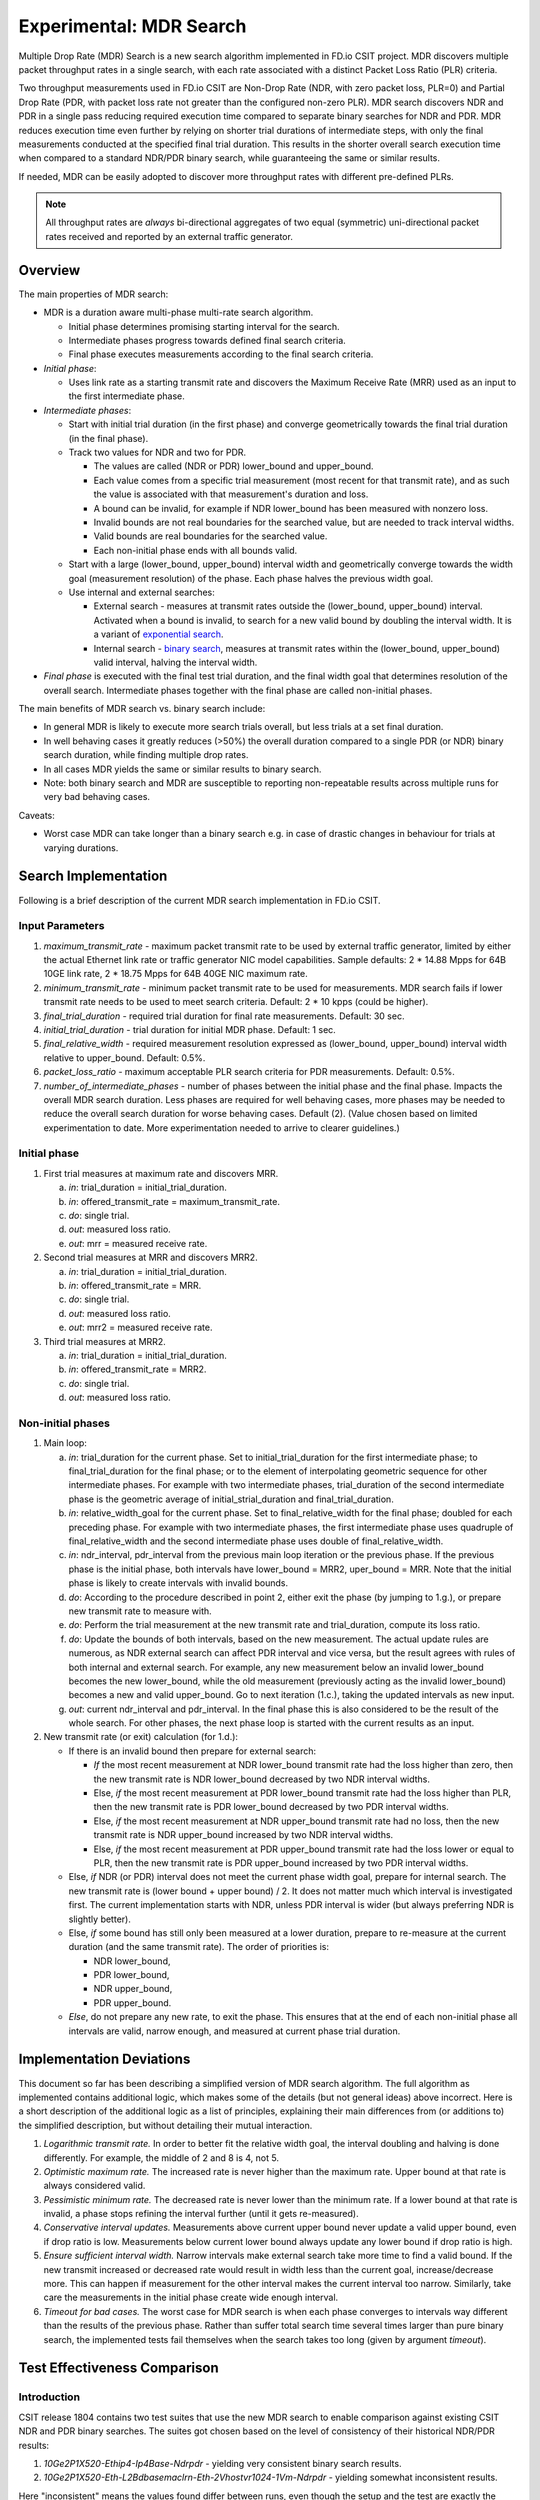 Experimental: MDR Search
========================

Multiple Drop Rate (MDR) Search is a new search algorithm implemented in
FD.io CSIT project. MDR discovers multiple packet throughput rates in a
single search, with each rate associated with a distinct Packet Loss
Ratio (PLR) criteria.

Two throughput measurements used in FD.io CSIT are Non-Drop Rate (NDR,
with zero packet loss, PLR=0) and Partial Drop Rate (PDR, with packet
loss rate not greater than the configured non-zero PLR). MDR search
discovers NDR and PDR in a single pass reducing required execution time
compared to separate binary searches for NDR and PDR. MDR reduces
execution time even further by relying on shorter trial durations
of intermediate steps, with only the final measurements
conducted at the specified final trial duration.
This results in the shorter overall search
execution time when compared to a standard NDR/PDR binary search,
while guaranteeing the same or similar results.

If needed, MDR can be easily adopted to discover more throughput rates
with different pre-defined PLRs.

.. Note:: All throughput rates are *always* bi-directional
   aggregates of two equal (symmetric) uni-directional packet rates
   received and reported by an external traffic generator.

Overview
---------

The main properties of MDR search:

- MDR is a duration aware multi-phase multi-rate search algorithm.

  - Initial phase determines promising starting interval for the search.
  - Intermediate phases progress towards defined final search criteria.
  - Final phase executes measurements according to the final search
    criteria.

- *Initial phase*:

  - Uses link rate as a starting transmit rate and discovers the Maximum
    Receive Rate (MRR) used as an input to the first intermediate phase.

- *Intermediate phases*:

  - Start with initial trial duration (in the first phase) and converge
    geometrically towards the final trial duration (in the final phase).
  - Track two values for NDR and two for PDR.

    - The values are called (NDR or PDR) lower_bound and upper_bound.
    - Each value comes from a specific trial measurement
      (most recent for that transmit rate),
      and as such the value is associated with that measurement's duration and loss.
    - A bound can be invalid, for example if NDR lower_bound
      has been measured with nonzero loss.
    - Invalid bounds are not real boundaries for the searched value,
      but are needed to track interval widths.
    - Valid bounds are real boundaries for the searched value.
    - Each non-initial phase ends with all bounds valid.

  - Start with a large (lower_bound, upper_bound) interval width and
    geometrically converge towards the width goal (measurement resolution)
    of the phase. Each phase halves the previous width goal.
  - Use internal and external searches:

    - External search - measures at transmit rates outside the (lower_bound,
      upper_bound) interval. Activated when a bound is invalid,
      to search for a new valid bound by doubling the interval width.
      It is a variant of `exponential search`_.
    - Internal search - `binary search`_, measures at transmit rates within the
      (lower_bound, upper_bound) valid interval, halving the interval width.

- *Final phase* is executed with the final test trial duration, and the final
  width goal that determines resolution of the overall search.
  Intermediate phases together with the final phase are called non-initial phases.

The main benefits of MDR search vs. binary search include:

- In general MDR is likely to execute more search trials overall, but
  less trials at a set final duration.
- In well behaving cases it greatly reduces (>50%) the overall duration
  compared to a single PDR (or NDR) binary search duration,
  while finding multiple drop rates.
- In all cases MDR yields the same or similar results to binary search.
- Note: both binary search and MDR are susceptible to reporting
  non-repeatable results across multiple runs for very bad behaving
  cases.

Caveats:

- Worst case MDR can take longer than a binary search e.g. in case of
  drastic changes in behaviour for trials at varying durations.

Search Implementation
---------------------

Following is a brief description of the current MDR search
implementation in FD.io CSIT.

Input Parameters
````````````````

#. *maximum_transmit_rate* - maximum packet transmit rate to be used by
   external traffic generator, limited by either the actual Ethernet
   link rate or traffic generator NIC model capabilities. Sample
   defaults: 2 * 14.88 Mpps for 64B 10GE link rate,
   2 * 18.75 Mpps for 64B 40GE NIC maximum rate.
#. *minimum_transmit_rate* - minimum packet transmit rate to be used for
   measurements. MDR search fails if lower transmit rate needs to be
   used to meet search criteria. Default: 2 * 10 kpps (could be higher).
#. *final_trial_duration* - required trial duration for final rate
   measurements. Default: 30 sec.
#. *initial_trial_duration* - trial duration for initial MDR phase.
   Default: 1 sec.
#. *final_relative_width* - required measurement resolution expressed as
   (lower_bound, upper_bound) interval width relative to upper_bound.
   Default: 0.5%.
#. *packet_loss_ratio* - maximum acceptable PLR search criteria for
   PDR measurements. Default: 0.5%.
#. *number_of_intermediate_phases* - number of phases between the initial
   phase and the final phase. Impacts the overall MDR search duration.
   Less phases are required for well behaving cases, more phases
   may be needed to reduce the overall search duration for worse behaving cases.
   Default (2). (Value chosen based on limited experimentation to date.
   More experimentation needed to arrive to clearer guidelines.)

Initial phase
`````````````

1. First trial measures at maximum rate and discovers MRR.

   a. *in*: trial_duration = initial_trial_duration.
   b. *in*: offered_transmit_rate = maximum_transmit_rate.
   c. *do*: single trial.
   d. *out*: measured loss ratio.
   e. *out*: mrr = measured receive rate.

2. Second trial measures at MRR and discovers MRR2.

   a. *in*: trial_duration = initial_trial_duration.
   b. *in*: offered_transmit_rate = MRR.
   c. *do*: single trial.
   d. *out*: measured loss ratio.
   e. *out*: mrr2 = measured receive rate.

3. Third trial measures at MRR2.

   a. *in*: trial_duration = initial_trial_duration.
   b. *in*: offered_transmit_rate = MRR2.
   c. *do*: single trial.
   d. *out*: measured loss ratio.

Non-initial phases
``````````````````

1. Main loop:

   a. *in*: trial_duration for the current phase.
      Set to initial_trial_duration for the first intermediate phase;
      to final_trial_duration for the final phase;
      or to the element of interpolating geometric sequence
      for other intermediate phases.
      For example with two intermediate phases, trial_duration
      of the second intermediate phase is the geometric average
      of initial_strial_duration and final_trial_duration.
   b. *in*: relative_width_goal for the current phase.
      Set to final_relative_width for the final phase;
      doubled for each preceding phase.
      For example with two intermediate phases,
      the first intermediate phase uses quadruple of final_relative_width
      and the second intermediate phase uses double of final_relative_width.
   c. *in*: ndr_interval, pdr_interval from the previous main loop iteration
      or the previous phase.
      If the previous phase is the initial phase, both intervals have
      lower_bound = MRR2, uper_bound = MRR.
      Note that the initial phase is likely to create intervals with invalid bounds.
   d. *do*: According to the procedure described in point 2,
      either exit the phase (by jumping to 1.g.),
      or prepare new transmit rate to measure with.
   e. *do*: Perform the trial measurement at the new transmit rate
      and trial_duration, compute its loss ratio.
   f. *do*: Update the bounds of both intervals, based on the new measurement.
      The actual update rules are numerous, as NDR external search
      can affect PDR interval and vice versa, but the result
      agrees with rules of both internal and external search.
      For example, any new measurement below an invalid lower_bound
      becomes the new lower_bound, while the old measurement
      (previously acting as the invalid lower_bound)
      becomes a new and valid upper_bound.
      Go to next iteration (1.c.), taking the updated intervals as new input.
   g. *out*: current ndr_interval and pdr_interval.
      In the final phase this is also considered
      to be the result of the whole search.
      For other phases, the next phase loop is started
      with the current results as an input.

2. New transmit rate (or exit) calculation (for 1.d.):

   - If there is an invalid bound then prepare for external search:

     - *If* the most recent measurement at NDR lower_bound transmit rate
       had the loss higher than zero, then
       the new transmit rate is NDR lower_bound
       decreased by two NDR interval widths.
     - Else, *if* the most recent measurement at PDR lower_bound
       transmit rate had the loss higher than PLR, then
       the new transmit rate is PDR lower_bound
       decreased by two PDR interval widths.
     - Else, *if* the most recent measurement at NDR upper_bound
       transmit rate had no loss, then
       the new transmit rate is NDR upper_bound
       increased by two NDR interval widths.
     - Else, *if* the most recent measurement at PDR upper_bound
       transmit rate had the loss lower or equal to PLR, then
       the new transmit rate is PDR upper_bound
       increased by two PDR interval widths.
   - Else, *if* NDR (or PDR) interval does not meet the current phase width goal,
     prepare for internal search. The new transmit rate is
     (lower bound + upper bound) / 2.
     It does not matter much which interval is investigated first.
     The current implementation starts with NDR, unless PDR interval is wider
     (but always preferring NDR is slightly better).
   - Else, *if* some bound has still only been measured at a lower duration,
     prepare to re-measure at the current duration (and the same transmit rate).
     The order of priorities is:

     - NDR lower_bound,
     - PDR lower_bound,
     - NDR upper_bound,
     - PDR upper_bound.
   - *Else*, do not prepare any new rate, to exit the phase.
     This ensures that at the end of each non-initial phase
     all intervals are valid, narrow enough, and measured
     at current phase trial duration.

Implementation Deviations
-------------------------

This document so far has been describing a simplified version of MDR search algorithm.
The full algorithm as implemented contains additional logic,
which makes some of the details (but not general ideas) above incorrect.
Here is a short description of the additional logic as a list of principles,
explaining their main differences from (or additions to) the simplified description,
but without detailing their mutual interaction.

1. *Logarithmic transmit rate.*
   In order to better fit the relative width goal,
   the interval doubling and halving is done differently.
   For example, the middle of 2 and 8 is 4, not 5.
2. *Optimistic maximum rate.*
   The increased rate is never higher than the maximum rate.
   Upper bound at that rate is always considered valid.
3. *Pessimistic minimum rate.*
   The decreased rate is never lower than the minimum rate.
   If a lower bound at that rate is invalid,
   a phase stops refining the interval further (until it gets re-measured).
4. *Conservative interval updates.*
   Measurements above current upper bound never update a valid upper bound,
   even if drop ratio is low.
   Measurements below current lower bound always update any lower bound
   if drop ratio is high.
5. *Ensure sufficient interval width.*
   Narrow intervals make external search take more time to find a valid bound.
   If the new transmit increased or decreased rate would result in width
   less than the current goal, increase/decrease more.
   This can happen if measurement for the other interval
   makes the current interval too narrow.
   Similarly, take care the measurements in the initial phase
   create wide enough interval.
6. *Timeout for bad cases.*
   The worst case for MDR search is when each phase converges to intervals
   way different than the results of the previous phase.
   Rather than suffer total search time several times larger
   than pure binary search, the implemented tests fail themselves
   when the search takes too long (given by argument *timeout*).

Test Effectiveness Comparison
-----------------------------

Introduction
````````````

CSIT release 1804 contains two test suites that use the new MDR search
to enable comparison against existing CSIT NDR and PDR binary searches.
The suites got chosen based on the level of consistency of their
historical NDR/PDR results:

#. *10Ge2P1X520-Ethip4-Ip4Base-Ndrpdr* - yielding very consistent binary
   search results.
#. *10Ge2P1X520-Eth-L2Bdbasemaclrn-Eth-2Vhostvr1024-1Vm-Ndrpdr* - yielding
   somewhat inconsistent results.

Here "inconsistent" means the values found differ between runs,
even though the setup and the test are exactly the same.

The search part of CSIT binary search tests requires a single 5-second warmup
and each trial measurement is set to 10 seconds.

New tests with MDR search do not have any warmup, as initial measurements
are not critical to the final result.

Fairness of the following comparison has been achieved
by setting MDR final relative width to values causing the width to match
the binary NDR/PDR result.
Each search algorithm has been run with three different
(final) trial durations: 10s, 30s and 60s.

Tables below compares overall test duration between the search tests.
For simplicity only data for single thread 64B packet tests is listed,
as it takes the longest in all cases.

Data in tables is based on result of 6 runs.

Tables
``````

.. table:: Table 1. Search part of test duration.

   ====================  ==========  ===========  ===========  ==========  ===========  ===========
   Duration+-avgdev [s]  IP4 10s     IP4 30s      IP4 60s      Vhost 10s   Vhost 30s    Vhost 60s
   ====================  ==========  ===========  ===========  ==========  ===========  ===========
   MDR (both intervals)  50.8+-1.2   109.0+-10.0  202.8+-11.7  80.5+-9.0   201.9+-20.6  474.9+-58.2
   NDR binary            98.9+-0.1   278.6+-0.1   548.8+-0.1   119.8+-0.1  339.3+-0.1   669.6+-0.2
   PDR binary            98.9+-0.1   278.6+-0.1   548.8+-0.1   119.7+-0.1  339.3+-0.1   669.5+-0.1
   NDR+PDR sum           197.8+-0.1  557.2+-0.2   1097.6+-0.1  239.5+-0.1  678.7+-0.1   1339.2+-0.1
   ====================  ==========  ===========  ===========  ==========  ===========  ===========

.. note:: Here "avgdev" is the estimated difference between
   the average duration computed from the limited sample
   and a true average duration as its hypothetical limit for infinite samples.
   To get the usual "standard deviation" of duration, "avgdev" has to be multiplied
   by the square root of the number of samples.
   For the subtle details see `estimation of standard deviation`_,
   we used zero ACF and c4==1.

.. table:: Table 2. MDR duration as percentage of NDR duration.

   ====================================  =========  =========  =========  =========  =========  =========
   Fraction+-stdev [%]                   IP4 10s    IP4 30s    IP4 60s    Vhost 10s  Vhost 30s  Vhost 60s
   ====================================  =========  =========  =========  =========  =========  =========
   MDR duration divided by NDR duration  51.4+-1.2  39.1+-3.6  37.0+-2.1  67.2+-7.5  59.5+-6.1  70.9+-8.7
   ====================================  =========  =========  =========  =========  =========  =========

.. note:: Here "stdev" is standard deviation as computed by the
   `simplified error propagation formula`_.

Conclusions
```````````

In consistent tests, MDR is on average more than 50% faster
than a single NDR binary search (even though MDR also detects PDR).

One exception is 10 second final trial duration,
where MDR is (only) almost 50% faster than NDR binary search.
Most probably presence of 2 intermediate phases (instead of just 1) hurts there.

In inconsistent tests MDR is still somewhat faster than NDR binary search,
but it is not by 50%, and it is hard to quantify as MDR samples have wildly
varying durations.

Search Time Graphs
------------------

The following graphs were created from the data gathered from comparison runs,
for the vhost tests.
The vertical axis has always the same values,
zoomed into the interesting part of the search space.
The faint blue vertical lines separate the phases of MDR search.
The bound lines are sloped just to help locate the previous value,
in reality the bounds are updated instantly at the end of the measurement.

The graphs do not directly show when a particular bound is invalid.
However this can be gleaned indirectly by identifying
that the measurement does not satisfy that bound's validity conditions
(see point 2a).
Also, the external search follows, and the measurement previously acting
as and invalid upper or lower bound starts acting instead
as a valid lower or upper bound, respectively.

The following three graphs are for MDR with 10 second final trial duration,
showing different behavior in this inconsistent test,
and different amount of "work" done by each phase.
Also the horizontal axis has the same scaling here.

.. image:: MDR_10_1.svg
.. image:: MDR_10_2.svg
.. image:: MDR_10_3.svg

The next graph is for MDR with 60 second final trial duration,
to showcase the final phase takes the most of the overall search time.
The scaling of the horizontal axis is different.

.. image:: MDR_60.svg

Finally, here are two graphs showing NDR and PDR binary searches.
The trial duration is again 60 seconds,
but scaling of horizontal axis is once again different.
This shows the binary search spends most time measuring outside
the interesting rate region.

.. image:: NDR_60.svg
.. image:: PDR_60.svg

.. _binary search: https://en.wikipedia.org/wiki/Binary_search
.. _exponential search: https://en.wikipedia.org/wiki/Exponential_search
.. _estimation of standard deviation: https://en.wikipedia.org/wiki/Unbiased_estimation_of_standard_deviation
.. _simplified error propagation formula: https://en.wikipedia.org/wiki/Propagation_of_uncertainty#Simplification
